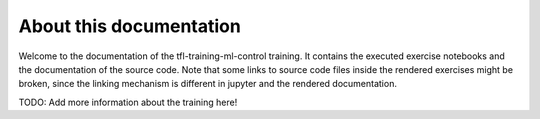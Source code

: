About this documentation
========================

Welcome to the documentation of the tfl-training-ml-control training.
It contains the executed exercise notebooks and the documentation
of the source code. Note that some links to source code files inside
the rendered exercises might be broken, since the linking mechanism
is different in jupyter and the rendered documentation.


TODO: Add more information about the training here!

